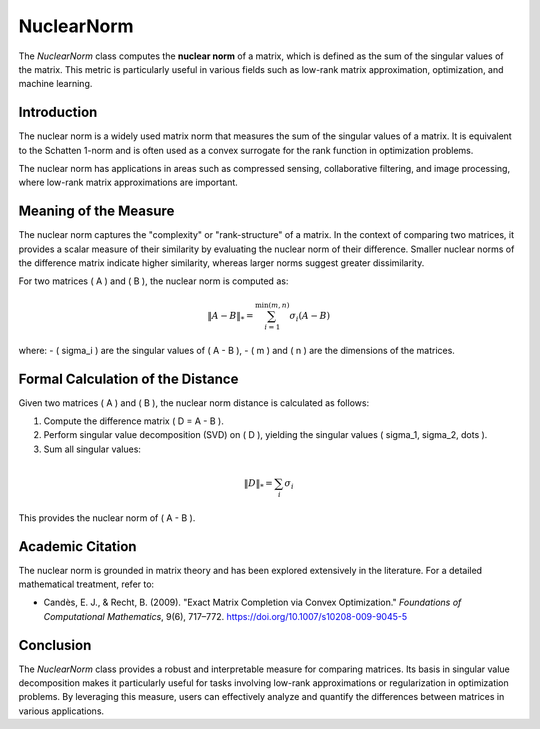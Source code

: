 NuclearNorm
===========

The `NuclearNorm` class computes the **nuclear norm** of a matrix, which is defined as the sum of the singular values of the matrix. This metric is particularly useful in various fields such as low-rank matrix approximation, optimization, and machine learning.

Introduction
------------

The nuclear norm is a widely used matrix norm that measures the sum of the singular values of a matrix. It is equivalent to the Schatten 1-norm and is often used as a convex surrogate for the rank function in optimization problems. 

The nuclear norm has applications in areas such as compressed sensing, collaborative filtering, and image processing, where low-rank matrix approximations are important.

Meaning of the Measure
-----------------------

The nuclear norm captures the "complexity" or "rank-structure" of a matrix. In the context of comparing two matrices, it provides a scalar measure of their similarity by evaluating the nuclear norm of their difference. Smaller nuclear norms of the difference matrix indicate higher similarity, whereas larger norms suggest greater dissimilarity.

For two matrices \( A \) and \( B \), the nuclear norm is computed as:

.. math::

   \|A - B\|_* = \sum_{i=1}^{\min(m, n)} \sigma_i(A - B)

where:
- \( \sigma_i \) are the singular values of \( A - B \),
- \( m \) and \( n \) are the dimensions of the matrices.

Formal Calculation of the Distance
-----------------------------------

Given two matrices \( A \) and \( B \), the nuclear norm distance is calculated as follows:

1. Compute the difference matrix \( D = A - B \).
2. Perform singular value decomposition (SVD) on \( D \), yielding the singular values \( \sigma_1, \sigma_2, \dots \).
3. Sum all singular values:

.. math::

   \|D\|_* = \sum_{i} \sigma_i

This provides the nuclear norm of \( A - B \).

Academic Citation
-----------------

The nuclear norm is grounded in matrix theory and has been explored extensively in the literature. For a detailed mathematical treatment, refer to:

- Candès, E. J., & Recht, B. (2009). "Exact Matrix Completion via Convex Optimization." *Foundations of Computational Mathematics*, 9(6), 717–772. https://doi.org/10.1007/s10208-009-9045-5

Conclusion
----------

The `NuclearNorm` class provides a robust and interpretable measure for comparing matrices. Its basis in singular value decomposition makes it particularly useful for tasks involving low-rank approximations or regularization in optimization problems. By leveraging this measure, users can effectively analyze and quantify the differences between matrices in various applications.
